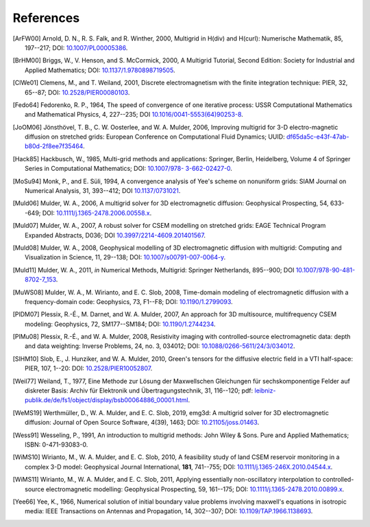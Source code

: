 References
==========

.. _references:

.. [ArFW00] Arnold, D. N., R. S. Falk, and R. Winther, 2000, Multigrid in
   H(div) and H(curl): Numerische Mathematik, 85, 197--217;
   DOI: `10.1007/PL00005386 <https://doi.org/10.1007/PL00005386>`_.
.. [BrHM00] Briggs, W., V. Henson, and S. McCormick, 2000, A Multigrid
   Tutorial, Second Edition: Society for Industrial and Applied Mathematics;
   DOI: `10.1137/1.9780898719505 <https://doi.org/10.1137/1.9780898719505>`_.
.. [ClWe01] Clemens, M., and T. Weiland, 2001, Discrete electromagnetism with
   the finite integration technique: PIER, 32, 65--87; DOI:
   `10.2528/PIER00080103 <https://doi.org/10.2528/PIER00080103>`_.
.. [Fedo64] Fedorenko, R. P., 1964, The speed of convergence of one iterative
   process: USSR Computational Mathematics and Mathematical Physics, 4,
   227--235; DOI `10.1016/0041-5553(64)90253-8
   <https://doi.org/10.1016/0041-5553(64)90253-8>`_.
.. [JoOM06] Jönsthövel, T. B., C. W. Oosterlee, and W. A. Mulder, 2006,
   Improving multigrid for 3-D electro-magnetic diffusion on stretched grids:
   European Conference on Computational Fluid Dynamics; UUID:
   `df65da5c-e43f-47ab-b80d-2f8ee7f35464
   <http://resolver.tudelft.nl/uuid:df65da5c-e43f-47ab-b80d-2f8ee7f35464>`_.
.. [Hack85] Hackbusch, W., 1985, Multi-grid methods and applications: Springer,
   Berlin, Heidelberg, Volume 4 of Springer Series in Computational
   Mathematics; DOI: `10.1007/978- 3-662-02427-0 <https://doi.org/10.1007/978-
   3-662-02427-0>`_.
.. [MoSu94] Monk, P., and E. Süli, 1994, A convergence analysis of Yee's scheme
   on nonuniform grids: SIAM Journal on Numerical Analysis, 31, 393--412; DOI
   `10.1137/0731021 <https://doi.org/10.1137/0731021>`_.
.. [Muld06] Mulder, W. A., 2006, A multigrid solver for 3D electromagnetic
   diffusion: Geophysical Prospecting, 54, 633--649; DOI:
   `10.1111/j.1365-2478.2006.00558.x
   <https://doi.org/10.1111/j.1365-2478.2006.00558.x>`_.
.. [Muld07] Mulder, W. A., 2007, A robust solver for CSEM modelling on
   stretched grids: EAGE Technical Program Expanded Abstracts, D036;
   DOI `10.3997/2214-4609.201401567
   <https://doi.org/10.3997/2214-4609.201401567>`_.
.. [Muld08] Mulder, W. A., 2008, Geophysical modelling of 3D electromagnetic
   diffusion with multigrid: Computing and Visualization in Science, 11,
   29--138; DOI: `10.1007/s00791-007-0064-y
   <https://doi.org/10.1007/s00791-007-0064-y>`_.
.. [Muld11] Mulder, W. A., 2011, *in* Numerical Methods, Multigrid: Springer
   Netherlands, 895--900; DOI `10.1007/978-90-481-8702-7_153
   <https://doi.org/10.1007/978-90-481-8702-7_153>`_.
.. [MuWS08] Mulder, W. A., M. Wirianto, and E. C. Slob, 2008, Time-domain
   modeling of electromagnetic diffusion with a frequency-domain code:
   Geophysics, 73, F1--F8; DOI: `10.1190/1.2799093
   <https://doi.org/10.1190/1.2799093>`_.
.. [PlDM07] Plessix, R.-É., M. Darnet, and W. A. Mulder, 2007, An approach for
   3D multisource, multifrequency CSEM modeling: Geophysics, 72, SM177--SM184;
   DOI: `10.1190/1.2744234 <https://doi.org/10.1190/1.2744234>`_.
.. [PlMu08] Plessix, R.-É., and W. A. Mulder, 2008, Resistivity imaging with
   controlled-source electromagnetic data: depth and data weighting: Inverse
   Problems, 24, no. 3, 034012; DOI: `10.1088/0266-5611/24/3/034012
   <https://doi.org/10.1088/0266-5611/24/3/034012>`_.
.. [SlHM10] Slob, E., J. Hunziker, and W. A. Mulder, 2010, Green's tensors for
   the diffusive electric field in a VTI half-space: PIER, 107, 1--20: DOI:
   `10.2528/PIER10052807 <http://doi.org/10.2528/PIER10052807>`_.
.. [Weil77] Weiland, T., 1977, Eine Methode zur Lösung der Maxwellschen
   Gleichungen für sechskomponentige Felder auf diskreter Basis: Archiv für
   Elektronik und Übertragungstechnik, 31, 116--120; pdf:
   `leibniz-publik.de/de/fs1/object/display/bsb00064886_00001.html
   <https://www.leibniz-publik.de/de/fs1/object/display/bsb00064886_00001.html>`_.
.. [WeMS19] Werthmüller, D., W. A. Mulder, and E. C. Slob, 2019, emg3d: A
   multigrid solver for 3D electromagnetic diffusion: Journal of Open Source
   Software, 4(39), 1463;
   DOI: `10.21105/joss.01463 <https://doi.org/10.21105/joss.01463>`_.
.. [Wess91] Wesseling, P., 1991, An introduction to multigrid methods: John
   Wiley & Sons. Pure and Applied Mathematics; ISBN: 0-471-93083-0.
.. [WiMS10] Wirianto, M., W. A. Mulder, and E. C. Slob, 2010, A feasibility
   study of land CSEM reservoir monitoring in a complex 3-D model: Geophysical
   Journal International, **181**, 741--755; DOI:
   `10.1111/j.1365-246X.2010.04544.x
   <https://doi.org/10.1111/j.1365-246X.2010.04544.x>`_.
.. [WiMS11] Wirianto, M., W. A. Mulder, and E. C. Slob, 2011, Applying
   essentially non-oscillatory interpolation to controlled-source
   electromagnetic modelling: Geophysical Prospecting, 59, 161--175; DOI:
   `10.1111/j.1365-2478.2010.00899.x
   <https://doi.org/10.1111/j.1365-2478.2010.00899.x>`_.
.. [Yee66] Yee, K., 1966, Numerical solution of initial boundary value problems
   involving maxwell's equations in isotropic media: IEEE Transactions on
   Antennas and Propagation, 14, 302--307; DOI: `10.1109/TAP.1966.1138693
   <https://doi.org/10.1109/TAP.1966.1138693>`_.
